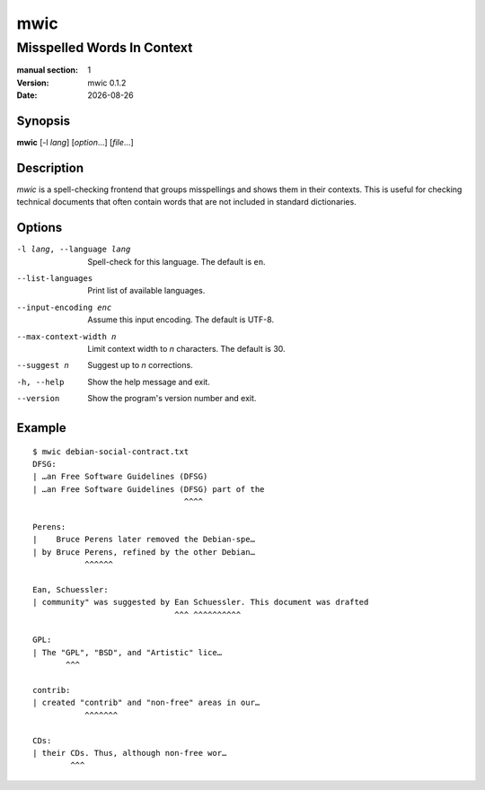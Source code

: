 ====
mwic
====

---------------------------
Misspelled Words In Context
---------------------------

:manual section: 1
:version: mwic 0.1.2
:date: |date|

Synopsis
--------
**mwic** [-l *lang*] [*option*...] [*file*...]

Description
-----------
*mwic* is a spell-checking frontend that groups misspellings and shows them in their contexts.
This is useful for checking technical documents that often contain words that are not included in standard dictionaries.


Options
-------

-l lang, --language lang
   Spell-check for this language.
   The default is ``en``.

--list-languages
   Print list of available languages.

--input-encoding enc
   Assume this input encoding.
   The default is UTF-8.

--max-context-width n
   Limit context width to *n* characters.
   The default is 30.

--suggest n
   Suggest up to *n* corrections.

-h, --help
   Show the help message and exit.

--version
   Show the program's version number and exit.

Example
-------

::

   $ mwic debian-social-contract.txt
   DFSG:
   | …an Free Software Guidelines (DFSG)
   | …an Free Software Guidelines (DFSG) part of the
                                   ^^^^

   Perens:
   |    Bruce Perens later removed the Debian-spe…
   | by Bruce Perens, refined by the other Debian…
              ^^^^^^

   Ean, Schuessler:
   | community" was suggested by Ean Schuessler. This document was drafted
                                 ^^^ ^^^^^^^^^^

   GPL:
   | The "GPL", "BSD", and "Artistic" lice…
          ^^^

   contrib:
   | created "contrib" and "non-free" areas in our…
              ^^^^^^^

   CDs:
   | their CDs. Thus, although non-free wor…
           ^^^

.. |date| date:: %Y-%m-%d

.. vim:ts=3 sts=3 sw=3
